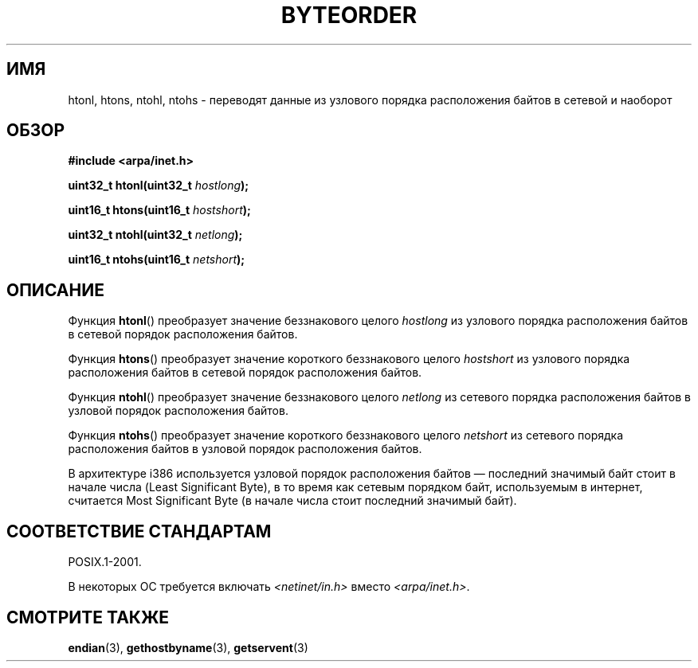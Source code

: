 .\" Copyright 1993 David Metcalfe (david@prism.demon.co.uk)
.\"
.\" Permission is granted to make and distribute verbatim copies of this
.\" manual provided the copyright notice and this permission notice are
.\" preserved on all copies.
.\"
.\" Permission is granted to copy and distribute modified versions of this
.\" manual under the conditions for verbatim copying, provided that the
.\" entire resulting derived work is distributed under the terms of a
.\" permission notice identical to this one.
.\"
.\" Since the Linux kernel and libraries are constantly changing, this
.\" manual page may be incorrect or out-of-date.  The author(s) assume no
.\" responsibility for errors or omissions, or for damages resulting from
.\" the use of the information contained herein.  The author(s) may not
.\" have taken the same level of care in the production of this manual,
.\" which is licensed free of charge, as they might when working
.\" professionally.
.\"
.\" Formatted or processed versions of this manual, if unaccompanied by
.\" the source, must acknowledge the copyright and authors of this work.
.\"
.\" References consulted:
.\"     Linux libc source code
.\"     Lewine's _POSIX Programmer's Guide_ (O'Reilly & Associates, 1991)
.\"     386BSD man pages
.\" Modified Sat Jul 24 21:29:05 1993 by Rik Faith (faith@cs.unc.edu)
.\" Modified Thu Jul 26 14:06:20 2001 by Andries Brouwer (aeb@cwi.nl)
.\"
.\"*******************************************************************
.\"
.\" This file was generated with po4a. Translate the source file.
.\"
.\"*******************************************************************
.TH BYTEORDER 3 2009\-01\-15 GNU "Руководство программиста Linux"
.SH ИМЯ
htonl, htons, ntohl, ntohs \- переводят данные из узлового порядка
расположения байтов в сетевой и наоборот
.SH ОБЗОР
.nf
\fB#include <arpa/inet.h>\fP
.sp
\fBuint32_t htonl(uint32_t \fP\fIhostlong\fP\fB);\fP
.sp
\fBuint16_t htons(uint16_t \fP\fIhostshort\fP\fB);\fP
.sp
\fBuint32_t ntohl(uint32_t \fP\fInetlong\fP\fB);\fP
.sp
\fBuint16_t ntohs(uint16_t \fP\fInetshort\fP\fB);\fP
.fi
.SH ОПИСАНИЕ
Функция \fBhtonl\fP() преобразует значение беззнакового целого \fIhostlong\fP из
узлового порядка расположения байтов в сетевой порядок расположения байтов.
.PP
Функция \fBhtons\fP() преобразует значение короткого беззнакового целого
\fIhostshort\fP из узлового порядка расположения байтов в сетевой порядок
расположения байтов.
.PP
Функция \fBntohl\fP() преобразует значение беззнакового целого \fInetlong\fP из
сетевого порядка расположения байтов в узловой порядок расположения байтов.
.PP
Функция \fBntohs\fP() преобразует значение короткого беззнакового целого
\fInetshort\fP из сетевого порядка расположения байтов в узловой порядок
расположения байтов.
.PP
В архитектуре i386 используется узловой порядок расположения байтов —
последний значимый байт стоит в начале числа (Least Significant Byte), в то
время как сетевым порядком байт, используемым в интернет, считается Most
Significant Byte (в начале числа стоит последний значимый байт).
.SH "СООТВЕТСТВИЕ СТАНДАРТАМ"
POSIX.1\-2001.

В некоторых ОС требуется включать \fI<netinet/in.h>\fP вместо
\fI<arpa/inet.h>\fP.
.SH "СМОТРИТЕ ТАКЖЕ"
\fBendian\fP(3), \fBgethostbyname\fP(3), \fBgetservent\fP(3)
